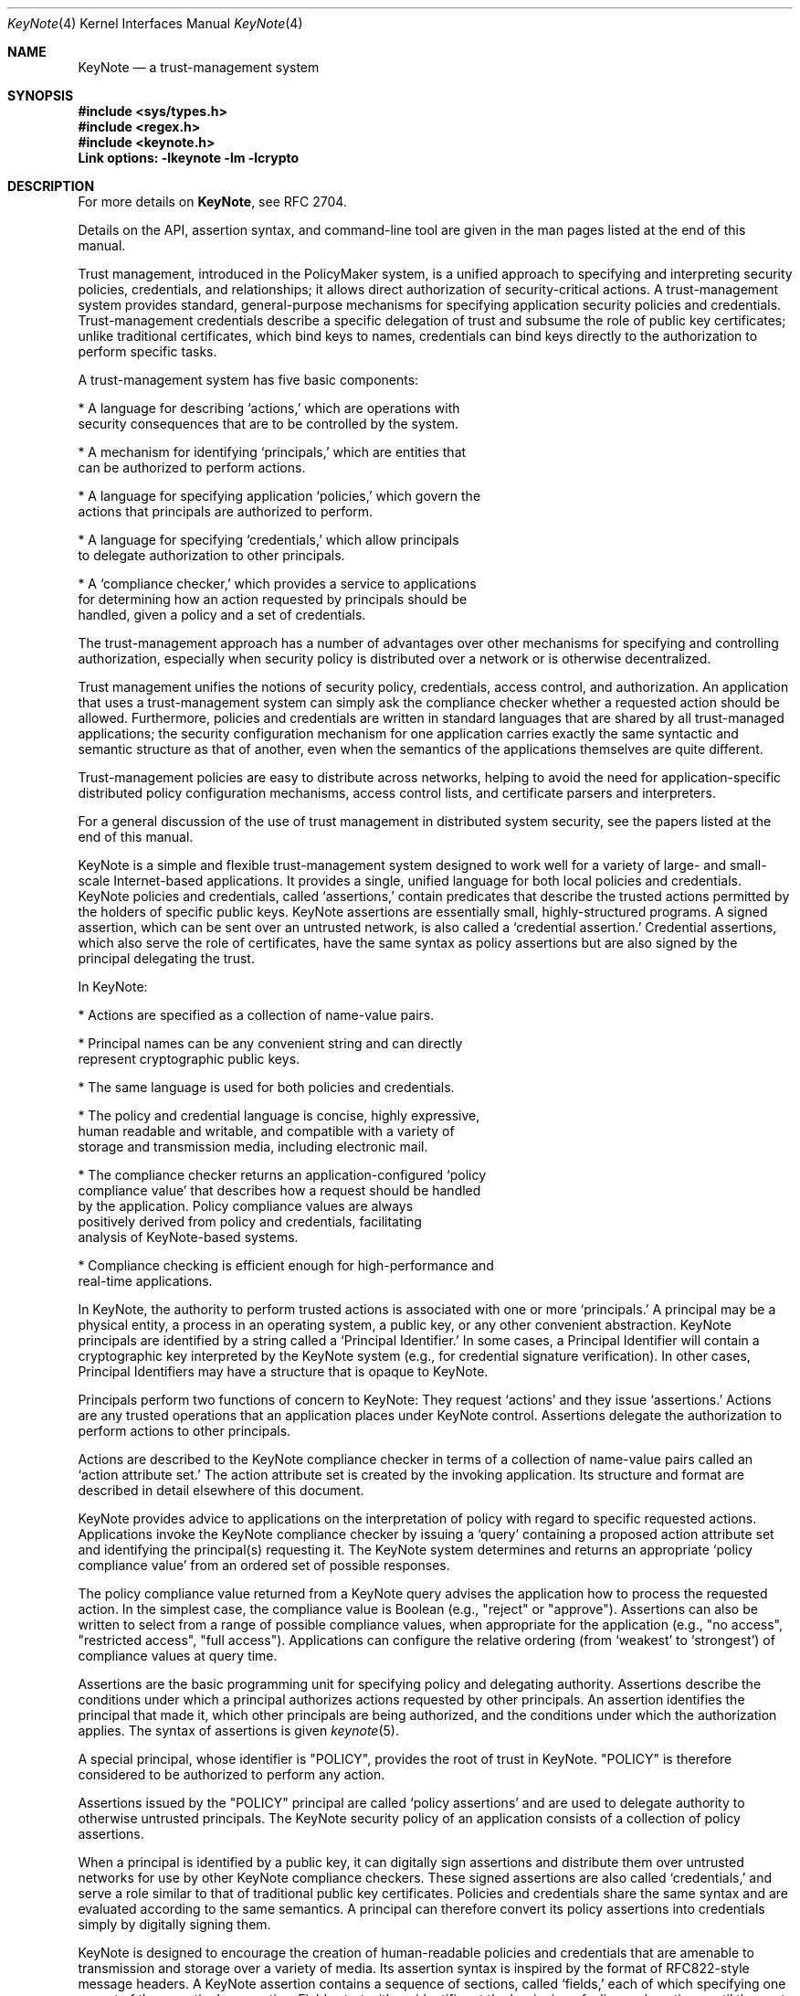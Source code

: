 .\" $OpenBSD: src/lib/libkeynote/keynote.4,v 1.11 1999/10/11 00:08:28 angelos Exp $
.\"
.\" The author of this code is Angelos D. Keromytis (angelos@dsl.cis.upenn.edu)
.\"
.\" This code was written by Angelos D. Keromytis in Philadelphia, PA, USA,
.\" in April-May 1998
.\"
.\" Copyright (C) 1998, 1999 by Angelos D. Keromytis.
.\"      
.\" Permission to use, copy, and modify this software without fee
.\" is hereby granted, provided that this entire notice is included in
.\" all copies of any software which is or includes a copy or
.\" modification of this software.
.\" You may use this code under the GNU public license if you so wish. Please
.\" contribute changes back to the author.
.\"
.\" THIS SOFTWARE IS BEING PROVIDED "AS IS", WITHOUT ANY EXPRESS OR
.\" IMPLIED WARRANTY. IN PARTICULAR, THE AUTHORS MAKES NO
.\" REPRESENTATION OR WARRANTY OF ANY KIND CONCERNING THE
.\" MERCHANTABILITY OF THIS SOFTWARE OR ITS FITNESS FOR ANY PARTICULAR
.\" PURPOSE.
.\"
.Dd May 22, 1999
.Dt KeyNote 4
.\" .TH KeyNote 4 local
.Os
.Sh NAME
.Nm KeyNote
.Nd a trust-management system
.Sh SYNOPSIS
.Fd #include <sys/types.h>
.Fd #include <regex.h>
.Fd #include <keynote.h>
.Fd Link options: -lkeynote -lm -lcrypto
.Sh DESCRIPTION
For more details on
.Nm KeyNote ,
see RFC 2704.
.Pp
Details on the API, assertion syntax, and command-line tool are given in
the man pages listed at the end of this manual.
.Pp
Trust management, introduced in the PolicyMaker system, is a unified
approach to specifying and interpreting security policies,
credentials, and relationships; it allows direct authorization of
security-critical actions. A trust-management system provides
standard, general-purpose mechanisms for specifying application
security policies and credentials. Trust-management credentials
describe a specific delegation of trust and subsume the role of public
key certificates; unlike traditional certificates, which bind keys to
names, credentials can bind keys directly to the authorization to
perform specific tasks.
.Pp
A trust-management system has five basic components:

.nf
* A language for describing `actions,' which are operations with
  security consequences that are to be controlled by the system.

* A mechanism for identifying `principals,' which are entities that
  can be authorized to perform actions.

* A language for specifying application `policies,' which govern the
  actions that principals are authorized to perform.

* A language for specifying `credentials,' which allow principals
  to delegate authorization to other principals.

* A `compliance checker,' which provides a service to applications
  for determining how an action requested by principals should be
  handled, given a policy and a set of credentials.
.fi

The trust-management approach has a number of advantages over other
mechanisms for specifying and controlling authorization, especially
when security policy is distributed over a network or is otherwise
decentralized.
.Pp
Trust management unifies the notions of security policy, credentials,
access control, and authorization. An application that uses a
trust-management system can simply ask the compliance checker whether
a requested action should be allowed. Furthermore, policies and
credentials are written in standard languages that are shared by all
trust-managed applications; the security configuration mechanism for
one application carries exactly the same syntactic and semantic
structure as that of another, even when the semantics of the
applications themselves are quite different.
.Pp
Trust-management policies are easy to distribute across networks,
helping to avoid the need for application-specific distributed policy
configuration mechanisms, access control lists, and certificate
parsers and interpreters.
.Pp
For a general discussion of the use of trust management in distributed
system security, see the papers listed at the end of this manual.
.Pp
KeyNote is a simple and flexible trust-management system designed to
work well for a variety of large- and small- scale Internet-based
applications. It provides a single, unified language for both local
policies and credentials. KeyNote policies and credentials, called
`assertions,' contain predicates that describe the trusted actions
permitted by the holders of specific public keys. KeyNote assertions
are essentially small, highly-structured programs. A signed assertion,
which can be sent over an untrusted network, is also called a
`credential assertion.' Credential assertions, which also serve the
role of certificates, have the same syntax as policy assertions but
are also signed by the principal delegating the trust.
.Pp
In KeyNote:

.nf
* Actions are specified as a collection of name-value pairs.

* Principal names can be any convenient string and can directly
  represent cryptographic public keys.

* The same language is used for both policies and credentials.

* The policy and credential language is concise, highly expressive,
  human readable and writable, and compatible with a variety of
  storage and transmission media, including electronic mail.

* The compliance checker returns an application-configured `policy
  compliance value' that describes how a request should be handled
  by the application.  Policy compliance values are always
  positively derived from policy and credentials, facilitating
  analysis of KeyNote-based systems.

* Compliance checking is efficient enough for high-performance and
  real-time applications.
.fi

In KeyNote, the authority to perform trusted actions is associated
with one or more `principals.' A principal may be a physical entity, a
process in an operating system, a public key, or any other convenient
abstraction. KeyNote principals are identified by a string called a
`Principal Identifier.' In some cases, a Principal Identifier will
contain a cryptographic key interpreted by the KeyNote system (e.g.,
for credential signature verification). In other cases, Principal
Identifiers may have a structure that is opaque to KeyNote.
.Pp
Principals perform two functions of concern to KeyNote: They request
`actions' and they issue `assertions.' Actions are any trusted
operations that an application places under KeyNote control.
Assertions delegate the authorization to perform actions to other
principals.
.Pp
Actions are described to the KeyNote compliance checker in terms of a
collection of name-value pairs called an `action attribute set.' The
action attribute set is created by the invoking application. Its
structure and format are described in detail elsewhere of this
document.
.Pp
KeyNote provides advice to applications on the interpretation of
policy with regard to specific requested actions. Applications invoke
the KeyNote compliance checker by issuing a `query' containing a
proposed action attribute set and identifying the principal(s)
requesting it. The KeyNote system determines and returns an
appropriate `policy compliance value' from an ordered set of possible
responses.
.Pp
The policy compliance value returned from a KeyNote query advises the
application how to process the requested action. In the simplest case,
the compliance value is Boolean (e.g., "reject" or "approve").
Assertions can also be written to select from a range of possible
compliance values, when appropriate for the application (e.g., "no
access", "restricted access", "full access"). Applications can
configure the relative ordering (from `weakest' to `strongest') of
compliance values at query time.
.Pp
Assertions are the basic programming unit for specifying policy and
delegating authority. Assertions describe the conditions under which a
principal authorizes actions requested by other principals. An
assertion identifies the principal that made it, which other
principals are being authorized, and the conditions under which the
authorization applies. The syntax of assertions is given
.Xr keynote 5 .
.Pp
A special principal, whose identifier is "POLICY", provides the root
of trust in KeyNote. "POLICY" is therefore considered to be authorized
to perform any action.
.Pp
Assertions issued by the "POLICY" principal are called `policy
assertions' and are used to delegate authority to otherwise untrusted
principals. The KeyNote security policy of an application consists of
a collection of policy assertions.
.Pp
When a principal is identified by a public key, it can digitally sign
assertions and distribute them over untrusted networks for use by
other KeyNote compliance checkers. These signed assertions are also
called `credentials,' and serve a role similar to that of traditional
public key certificates. Policies and credentials share the same
syntax and are evaluated according to the same semantics. A principal
can therefore convert its policy assertions into credentials simply by
digitally signing them.
.Pp
KeyNote is designed to encourage the creation of human-readable
policies and credentials that are amenable to transmission and storage
over a variety of media. Its assertion syntax is inspired by the
format of RFC822-style message headers. A KeyNote assertion contains a
sequence of sections, called `fields,' each of which specifying one
aspect of the assertion's semantics. Fields start with an identifier
at the beginning of a line and continue until the next field is
encountered. For example:

.nf
  KeyNote-Version: 2
  Comment: A simple, if contrived, email certificate for user mab
  Local-Constants:  ATT_CA_key = "RSA:acdfa1df1011bbac"
                    mab_key = "DSA:deadbeefcafe001a"
  Authorizer: ATT_CA_key
  Licensees: mab_key
  Conditions: ((app_domain == "email")  # valid for email only
            && (address == "mab@research.att.com"));
  Signature: "RSA-SHA1:f00f2244"
.fi

For the exact meanings of all the fields, see the RFC reference at the
end of this manual, and/or
.Xr keynote 5 .
.Pp
KeyNote semantics resolve the relationship between an application's
policy and actions requested by other principals, as supported by
credentials. The KeyNote compliance checker processes the assertions
against the action attribute set to determine the policy compliance
value of a requested action. These semantics are defined later in this
document.
.Pp
An important principle in KeyNote's design is `assertion
monotonicity'; the policy compliance value of an action is always
positively derived from assertions made by trusted principals.
Removing an assertion never results in increasing the compliance value
returned by KeyNote for a given query. The monotonicity property can
simplify the design and analysis of complex network-based security
protocols; network failures that prevent the transmission of
credentials can never result in spurious authorization of dangerous
actions.
.Pp
Trusted actions to be evaluated by KeyNote are described by a
collection of name-value pairs called the `action attribute set'.
Action attributes are the mechanism by which applications communicate
requests to KeyNote and are the primary objects on which KeyNote
assertions operate. An action attribute set is passed to the KeyNote
compliance checker with each query.
.Pp
Each action attribute consists of a name and a value. The semantics of
the names and values are not interpreted by KeyNote itself; they vary
from application to application and must be agreed upon by the writers
of applications and the writers of the policies and credentials that
will be used by them.
.Pp
Action attribute names and values are represented by arbitrary-length
strings. KeyNote guarantees support of attribute names and values up
to 2048 characters long. The handling of longer attribute names or
values is not specified and is KeyNote-implementation-dependent.
Applications and assertions should therefore avoid depending on the
the use of attributes with names or values longer than 2048
characters. The length of an attribute value is represented by an
implementation-specific mechanism (e.g., NUL-terminated strings, an
explicit length field, etc.).
.Pp
Attribute values are inherently untyped and are represented as
character strings by default. Attribute values may contain any non-
NUL ASCII character. Numeric attribute values should first be
converted to an ASCII text representation by the invoking application,
e.g., the value 1234.5 would be represented by the string "1234.5".
.Pp
An <AttributeID> begins with an alphabetic or underscore character and
can be followed by any number of alphanumerics and underscores.
Attribute names are case-sensitive.
.Pp
If an action attribute is not defined its value is considered to be
the empty string.
.Pp
Attribute names beginning with the "_" character are reserved for use
by the KeyNote runtime environment and cannot be passed from
applications as part of queries. The following special attribute names
are used:

.Bl -tag -width indent
.It _MIN_TRUST
Lowest-order (minimum) compliance value in query.
.It _MAX_TRUST
Highest-order (maximum) compliance value in query.
.It _VALUES
Linearly ordered set of compliance value in query.
.It _ACTION_AUTHORIZERS
Names of principals directly authorizing action in query. Comma
separated.
.El
.Pp
In addition, attributes with names of the form "_<N>", where <N> is an
ASCII-encoded integer, are used by the regular expression matching
mechanism described in
.Xr keynote 5 .
.Pp
By convention, the name of the application domain over which action
attributes should be interpreted is given in the attribute named
"app_domain". The IANA (or some other suitable authority) will provide
a registry of reserved app_domain names. The registry will list the
names and meanings of each application's attributes.
.Pp
The app_domain convention helps to ensure that credentials are
interpreted as they were intended. An attribute with any given name
may be used in many different application domains but might have
different meanings in each of them. However, the use of a global
registry is not always required for small-scale, closed applications;
the only requirement is that the policies and credentials made
available to the KeyNote compliance checker interpret attributes
according to the same semantics assumed by the application that
created them.
.Pp
For example, an email application might reserve the app_domain
"RFC822-EMAIL" and might use the attributes named "address" (the mail
address of a message's sender), "name" (the human name of the message
sender), and any "organization" headers present (the organization
name). The values of these attributes would be derived in the obvious
way from the email message headers. The public key of the message's
signer would be given in the "_ACTION_AUTHORIZERS" attribute.
.Pp
.Sh QUERY SEMANTICS
The discussion in the following sections assume some familiarity with
assertion syntax. Please refer to
.Xr keynote 5
for more details on the syntax.
.Pp
.Sh QUERY PARAMETERS
A KeyNote query has four parameters:

.nf
* The identifier of the principal(s) requesting the action.

* The action attribute set describing the action.

* The set of compliance values of interest to the application,
  ordered from _MIN_TRUST to _MAX_TRUST

* The policy and credential assertions that should be included in
  the evaluation.
.fi

The mechanism for passing these parameters to the KeyNote evaluator is
application dependent. In particular, an evaluator might provide for
some parameters to be passed explicitly, while others are looked up
externally (e.g., credentials might be looked up in a network- based
distribution system), while still others might be requested from the
application as needed by the evaluator, through a `callback' mechanism
(e.g., for attribute values that represent values from among a very
large namespace).
.Pp
.Sh ACTION REQUESTER
At least one Principal must be identified in each query as the
`requester' of the action. Actions may be requested by several
principals, each considered to have individually requested it. This
allows policies that require multiple authorizations, e.g., `two
person control'. The set of authorizing principals is made available
in the special attribute "_ACTION_AUTHORIZERS"; if several principals
are authorizers, their identifiers are separated with commas.
.Pp
.Sh ORDERED COMPLIANCE VALUE SET
The set of compliance values of interest to an application (and their
relative ranking to one another) is determined by the invoking
application and passed to the KeyNote evaluator as a parameter of the
query. In many applications, this will be Boolean, e.g., the ordered
sets {FALSE, TRUE} or {REJECT, APPROVE}. Other applications may
require a range of possible values, e.g., {No_Access, Limited_Access,
Full_Access}. Note that applications should include in this set only
compliance value names that are actually returned by the assertions.
.Pp
The lowest-order and highest-order compliance value strings given in
the query are available in the special attributes named "_MIN_TRUST"
and "_MAX_TRUST", respectively. The complete set of query compliance
values is made available in ascending order (from _MIN_TRUST to
_MAX_TRUST) in the special attribute named "_VALUES". Values are
separated with commas; applications that use assertions that make use
of the _VALUES attribute should therefore avoid the use of compliance
value strings that themselves contain commas.
.Pp
.Sh PRINCIPAL IDENTIFIER NORMALIZATION
Principal identifier comparisons among Cryptographic Principal
Identifiers (that represent keys) in the Authorizer and Licensees
fields or in an action's direct authorizers are performed after
normalizing them by conversion to a canonical form.
.Pp
Every cryptographic algorithm used in KeyNote defines a method for
converting keys to their canonical form and that specifies how the
comparison for equality of two keys is performed. If the algorithm
named in the identifier is unknown to KeyNote, the identifier is
treated as opaque.
.Pp
Opaque identifiers are compared as case-sensitive strings.
.Pp
Notice that use of opaque identifiers in the Authorizer field requires
that the assertion's integrity be locally trusted (since it cannot be
cryptographically verified by the compliance checker).
.Pp

.Sh POLICY COMPLIANCE VALUE CALCULATION
The Policy Compliance Value of a query is the Principal Compliance
Value of the principal named "POLICY".
.Pp
.Sh PRINCIPAL COMPLIANCE VALUE
The Compliance Value of a principal <X> is the highest order (maximum)
of:

.nf
- the Direct Authorization Value of principal <X>; and

- the Assertion Compliance Values of all assertions identifying
  <X> in the Authorizer field.
.fi
.Sh DIRECT AUTHORIZATION VALUE
The Direct Authorization Value of a principal <X> is _MAX_TRUST if <X>
is listed in the query as an authorizer of the action. Otherwise, the
Direct Authorization Value of <X> is _MIN_TRUST.
.Pp
.Sh ASSERTION COMPLIANC VALUE
The Assertion Compliance Value of an assertion is the lowest order
(minimum) of the assertion's Conditions Compliance Value and its
Licensee Compliance Value.
.Pp
.Sh CONDITIONS COMPLIANCE VALUE
The Conditions Compliance Value of an assertion is the highest-order
(maximum) value among all successful clauses listed in the conditions
section.
.Pp
If no clause's test succeeds or the Conditions field is empty, an
assertion's Conditions Compliance Value is considered to be the
_MIN_TRUST value, as described previously.
.Pp
If an assertion's Conditions field is missing entirely, its Conditions
Compliance Value is considered to be the _MAX_TRUST value, as defined
previously.
.Pp
The set of successful test clause values is calculated as follows:
.Pp
Recall from the grammar of the Conditions field (see
.Xr keynote 5
for more details) that each clause in the conditions section has two
logical parts: a `test' and an optional `value', which, if present, is
separated from the test with the "->" token. The test subclause is a
predicate that either succeeds (evaluates to logical `true') or fails
(evaluates to logical `false'). The value subclause is a string
expression that evaluates to one value from the ordered set of
compliance values given with the query. If the value subclause is
missing, it is considered to be _MAX_TRUST. That is, the clause
.Bd -literal
       foo=="bar";
.Ed

is equivalent to
.Bd literal
       foo=="bar" -> _MAX_TRUST;
.Ed

If the value component of a clause is present, in the simplest case it
contains a string expression representing a possible compliance value.
For example, consider an assertion with the following Conditions
field:
.Bd -literal
       Conditions:
          @user_id == 0 -> "full_access";             # clause (1)
          @user_id < 1000 -> "user_access";           # clause (2)
          @user_id < 10000 -> "guest_access";         # clause (3)
          user_name == "root" -> "full_access";       # clause (4)
.Ed

Here, if the value of the "user_id" attribute is "1073" and the
"user_name" attribute is "root", the possible compliance value set
would contain the values "guest_access" (by clause (3)) and
"full_access" (by clause (4)). If the ordered set of compliance values
given in the query (in ascending order) is {"no_access",
"guest_access", "user_access", "full_access"}, the Conditions
Compliance Value of the assertion would be "full_access" (because
"full_access" has a higher-order value than "guest_access"). If the
"user_id" attribute had the value "19283" and the "user_name"
attribute had the value "nobody", no clause would succeed and the
Conditions Compliance Value would be "no_access", which is the
lowest-order possible value (_MIN_TRUST).
.Pp
If a clause lists an explicit value, its value string must be named in
the query ordered compliance value set. Values not named in the query
compliance value set are considered equivalent to _MIN_TRUST.
.Pp
The value component of a clause can also contain recursively-nested
clauses. Recursively-nested clauses are evaluated only if their parent
test is true. That is,
.Bd -literal
       a=="b" ->  { b=="c" -> "value1";
                    d=="e"  -> "value2";
                    true -> "value3"; } ;
.Ed

is equivalent to
.Bd -literal
       (a=="b") && (b=="c") -> "value1";
       (a=="b") && (d=="e") -> "value2";
       (a=="b") -> "value3";
.Ed

Notice that string comparisons are case-sensitive.
.Pp
A regular expression comparison ("~=") is considered true if the
left-hand-side string expression matches the right-hand-side regular
expression. If the POSIX regular expression group matching scheme is
used, the number of groups matched is placed in the temporary meta-
attribute "_0" (dereferenced as _0), and each match is placed in
sequence in the temporary attributes (_1, _2, ..., _N). These
match-attributes' values are valid only within subsequent references
made within the same clause. Regular expression evaluation is case-
sensitive.
.Pp
A runtime error occurring in the evaluation of a test, such as
division by zero or an invalid regular expression, causes the test to
be considered false. For example:
.Bd -literal
      foo == "bar" -> {
                        @a == 1/0 -> "oneval";    # subclause 1
                        @a == 2 -> "anotherval";  # subclause 2
                      };
.Ed

Here, subclause 1 triggers a runtime error. Subclause 1 is therefore
false (and has the value _MIN_TRUST). Subclause 2, however, would be
evaluated normally.
.Pp
An invalid <RegExpr> is considered a runtime error and causes the test
in which it occurs to be considered false.
.Pp
.Sh LICENSEE COMPLIANCE VALUE
The Licensee Compliance Value of an assertion is calculated by
evaluating the expression in the Licensees field, based on the
Principal Compliance Value of the principals named there.
.Pp
If an assertion's Licensees field is empty, its Licensee Compliance
Value is considered to be _MIN_TRUST. If an assertion's Licensees
field is missing altogether, its Licensee Compliance Value is
considered to be _MAX_TRUST.
.Pp
For each principal named in the Licensees field, its Principal
Compliance Value is substituted for its name. If no Principal
Compliance Value can be found for some named principal, its name is
substituted with the _MIN_TRUST value.
.Pp
The licensees expression (see
.Xr keynote 5 )
is evaluated as follows:

.nf
* A "(...)" expression has the value of the enclosed subexpression.

* A "&&" expression has the lower-order (minimum) of its two
  subexpression values.

* A "||" expression has the higher-order (maximum) of its two
  subexpression values.

* A "<K>-of(<List>)" expression has the K-th highest order
  compliance value listed in <list>.  Values that appear multiple
  times are counted with multiplicity.  For example, if K = 3 and
  the orders of the listed compliance values are (0, 1, 2, 2, 3),
  the value of the expression is the compliance value of order 2.
.fi

For example, consider the following Licensees field:
.Bd -literal
        Licensees: ("alice" && "bob") || "eve"
.Ed

If the Principal Compliance Value is "yes" for principal "alice", "no"
for principal "bob", and "no" for principal "eve", and "yes" is higher
order than "no" in the query's Compliance Value Set, then the
resulting Licensee Compliance Value is "no".
.Pp
Observe that if there are exactly two possible compliance values
(e.g., "false" and "true"), the rules of Licensee Compliance Value
resolution reduce exactly to standard Boolean logic.
.Pp
.Sh ASSERTION MANAGEMENT
Assertions may be either signed or unsigned. Only signed assertions
should be used as credentials or transmitted or stored on untrusted
media. Unsigned assertions should be used only to specify policy and
for assertions whose integrity has already been verified as conforming
to local policy by some mechanism external to the KeyNote system
itself (e.g., X.509 certificates converted to KeyNote assertions by a
trusted conversion program).
.Pp
Implementations that permit signed credentials to be verified by the
KeyNote compliance checker generally provide two `channels' through
which applications can make assertions available. Unsigned,
locally-trusted assertions are provided over a `trusted' interface,
while signed credentials are provided over an `untrusted' interface.
The KeyNote compliance checker verifies correct signatures for all
assertions submitted over the untrusted interface. The integrity of
KeyNote evaluation requires that only assertions trusted as reflecting
local policy are submitted to KeyNote via the trusted interface.
.Pp
Note that applications that use KeyNote exclusively as a local policy
specification mechanism need use only trusted assertions. Other
applications might need only a small number of infrequently changed
trusted assertions to `bootstrap' a policy whose details are specified
in signed credentials issued by others and submitted over the
untrusted interface.
.Pp
.Sh EXAMPLES
A policy that delegates authority for the "SPEND" application domain
to RSA key dab212 when the amount given in the "dollars" attribute is
less than 10000.
.Bd -literal
        Authorizer: "POLICY"
        Licensees: "RSA:dab212"  # the CFO's key
        Conditions: (app_domain=="SPEND") && (@dollars < 10000);
.Ed

RSA key dab212 delegates authorization to any two signers, from a
list, one of which must be DSA key feed1234 in the "SPEND" application
when @dollars < 7500. If the amount in @dollars is 2500 or greater,
the request is approved but logged.
.Bd -literal
        KeyNote-Version: 2
        Comment: This credential specifies a spending policy
        Authorizer: "RSA:dab212"        # the CFO
        Licensees: "DSA:feed1234" &&    # The vice president
                       ("RSA:abc123" || # middle manager #1
                        "DSA:bcd987" || # middle manager #2
                        "DSA:cde333" || # middle manager #3
                        "DSA:def975" || # middle manager #4
                        "DSA:978add")   # middle manager #5
        Conditions: (app_domain=="SPEND")  # note nested clauses
                      -> { (@(dollars) < 2500)
                             -> _MAX_TRUST;
                           (@(dollars) < 7500)
                             -> "ApproveAndLog";
                         };
        Signature: "RSA-SHA1:9867a1"
.Ed

According to this policy, any two signers from the list of managers
will do if @(dollars) < 1000:
.Bd -literal
        KeyNote-Version: 2
        Authorizer: "POLICY"
        Licensees: 2-of("DSA:feed1234", # The VP
                        "RSA:abc123",   # Middle management clones
                        "DSA:bcd987",
                        "DSA:cde333",
                        "DSA:def975",
                        "DSA:978add")
        Conditions: (app_domain=="SPEND") &&
                    (@(dollars) < 1000);
.Ed

A credential from dab212 with a similar policy, but only one signer is
required if @(dollars) < 500. A log entry is made if the amount is at
least 100.
.Bd -literal
        KeyNote-Version: 2
        Comment: This one credential is equivalent to six separate
                 credentials, one for each VP and middle manager.
                 Individually, they can spend up to $500, but if
                 it's $100 or more, we log it.
        Authorizer: "RSA:dab212"      # From the CFO
        Licensees: "DSA:feed1234" ||  # The VP
                   "RSA:abc123" ||    # The middle management clones
                   "DSA:bcd987" ||
                   "DSA:cde333" ||
                   "DSA:def975" ||
                   "DSA:978add"
        Conditions: (app_domain="SPEND")  # nested clauses
                      -> { (@(dollars) < 100) -> _MAX_TRUST;
                           (@(dollars) < 500) -> "ApproveAndLog";
                         };
        Signature: "RSA-SHA1:186123"
.Ed

Assume a query in which the ordered set of Compliance Values is
{"Reject", "ApproveAndLog", "Approve"}. Under policies E and G, and
credentials F and H, the Policy Compliance Value is "Approve"
(_MAX_TRUST) when:
.Bd -literal
        _ACTION_AUTHORIZERS = "DSA:978add"
        app_domain = "SPEND"
        dollars = "45"
        unmentioned_attribute = "whatever"
    and
        _ACTION_AUTHORIZERS = "RSA:abc123,DSA:cde333"
        app_domain = "SPEND"
        dollars = "550"
.Ed

The following return "ApproveAndLog":
.Bd -literal
        _ACTION_AUTHORIZERS = "DSA:feed1234,DSA:cde333"
        app_domain = "SPEND"
        dollars = "5500"
    and
        _ACTION_AUTHORIZERS = "DSA:cde333"
        app_domain = "SPEND"
        dollars = "150"
.Ed

However, the following return "Reject" (_MIN_TRUST):
.Bd -literal
        _ACTION_AUTHORIZERS = "DSA:def975"
        app_domain = "SPEND"
        dollars = "550"
    and
        _ACTION_AUTHORIZERS = "DSA:cde333,DSA:978add"
        app_domain = "SPEND"
        dollars = "5500"
.Ed
.Pp
.Sh FILES
.Fd keynote.h
.Fd libkeynote.a
.Sh SEE ALSO
.Xr keynote 1 ,
.Xr keynote 3 ,
.Xr keynote 5
.Bl -tag -width "AAAAAAA"
.It ``The KeyNote Trust-Management System, Version 2'' 
M. Blaze, J. Feigenbaum, A. D. Keromytis,
Internet Drafts, RFC 2704.
.It ``Decentralized Trust Management'' 
M. Blaze, J. Feigenbaum, J. Lacy,
1996 IEEE Conference on Privacy and Security
.It ``Compliance-Checking in the PolicyMaker Trust Management System''
M. Blaze, J. Feigenbaum, M. Strauss,
1998 Financial Crypto Conference
.El
.Sh AUTHOR
Angelos D. Keromytis (angelos@dsl.cis.upenn.edu)
.Sh WEB PAGE
http://www.cis.upenn.edu/~keynote
.Sh BUGS
None that we know of.
If you find any, please report them at
.Bd -literal -offset indent -compact
keynote@research.att.com
.Ed
